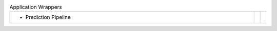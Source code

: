 
.. list-table:: Application Wrappers
   :class: table-hover
   :widths: 1000, 10, 10

   * - - Prediction Pipeline
     - .. cssclass:: btn btn-primary btn-sm btn-example

          :ref:`Script <script_predict_pipeline>`
     - .. cssclass:: btn btn-default btn-sm btn-example

          :ref:`Python <python_predict_pipeline>`
